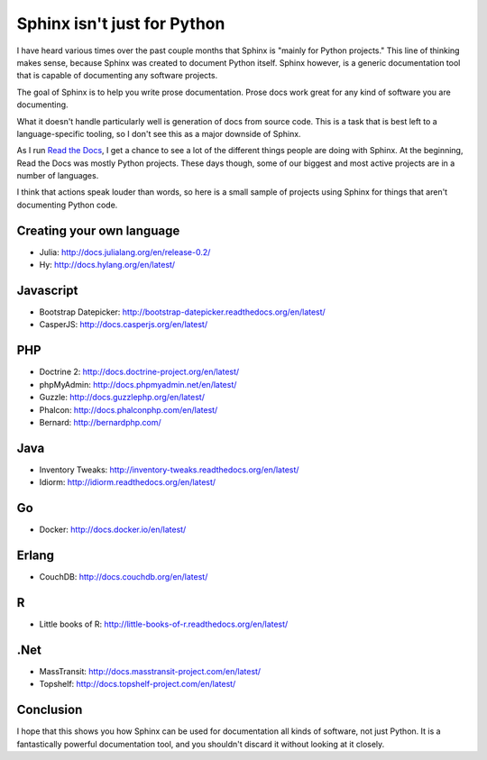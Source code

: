 Sphinx isn't just for Python
============================

I have heard various times over the past couple months that Sphinx is "mainly for Python projects."
This line of thinking makes sense,
because Sphinx was created to document Python itself.
Sphinx however,
is a generic documentation tool that is capable of documenting any software projects.

The goal of Sphinx is to help you write prose documentation.
Prose docs work great for any kind of software you are documenting.

What it doesn't handle particularly well is generation of docs from source code.
This is a task that is best left to a language-specific tooling,
so I don't see this as a major downside of Sphinx.

As I run `Read the Docs`_,
I get a chance to see a lot of the different things people are doing with Sphinx.
At the beginning,
Read the Docs was mostly Python projects.
These days though,
some of our biggest and most active projects are in a number of languages.

.. _Read the Docs: http://readthedocs.org/

I think that actions speak louder than words,
so here is a small sample of projects using Sphinx for things that aren't documenting Python code.

Creating your own language
--------------------------

* Julia: http://docs.julialang.org/en/release-0.2/
* Hy: http://docs.hylang.org/en/latest/

Javascript
----------

* Bootstrap Datepicker: http://bootstrap-datepicker.readthedocs.org/en/latest/
* CasperJS: http://docs.casperjs.org/en/latest/

PHP
---

* Doctrine 2: http://docs.doctrine-project.org/en/latest/
* phpMyAdmin: http://docs.phpmyadmin.net/en/latest/
* Guzzle: http://docs.guzzlephp.org/en/latest/
* Phalcon: http://docs.phalconphp.com/en/latest/
* Bernard: http://bernardphp.com/

Java
----

* Inventory Tweaks: http://inventory-tweaks.readthedocs.org/en/latest/
* Idiorm: http://idiorm.readthedocs.org/en/latest/

Go
--

* Docker: http://docs.docker.io/en/latest/


Erlang
------

* CouchDB: http://docs.couchdb.org/en/latest/

R
-

* Little books of R: http://little-books-of-r.readthedocs.org/en/latest/

.Net
----

* MassTransit: http://docs.masstransit-project.com/en/latest/
* Topshelf: http://docs.topshelf-project.com/en/latest/

Conclusion
----------

I hope that this shows you how Sphinx can be used for documentation all kinds of software,
not just Python.
It is a fantastically powerful documentation tool,
and you shouldn't discard it without looking at it closely.
